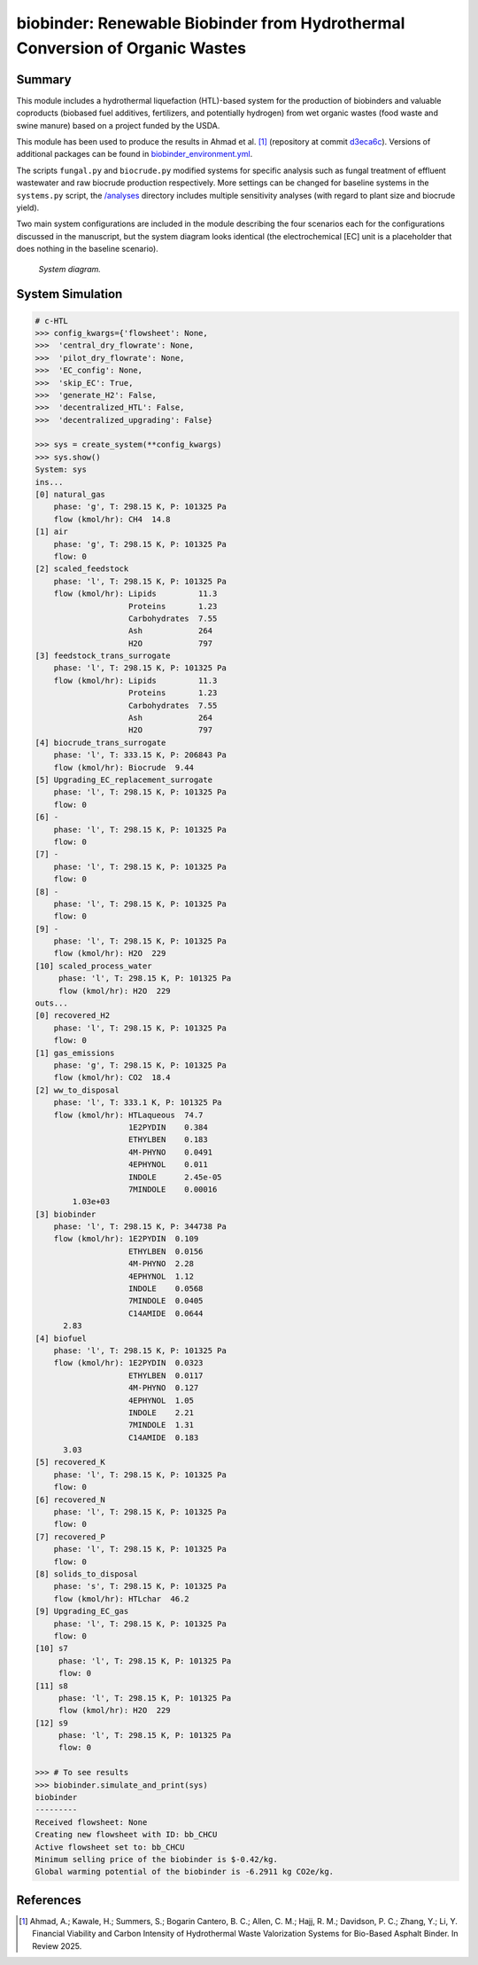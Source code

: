 =============================================================================
biobinder: Renewable Biobinder from Hydrothermal Conversion of Organic Wastes
=============================================================================

Summary
-------
This module includes a hydrothermal liquefaction (HTL)-based system for the production of biobinders and valuable coproducts (biobased fuel additives, fertilizers, and potentially hydrogen) from wet organic wastes (food waste and swine manure) based on a project funded by the USDA.

This module has been used to produce the results in Ahmad et al. [1]_ (repository at commit `d3eca6c <https://github.com/QSD-Group/EXPOsan/commit/d3eca6c1fea557d922e3cad945d2ee0148518711>`_). Versions of additional packages can be found in `biobinder_environment.yml </exposan/biobinder/biobinder_environment.yml>`_.

The scripts ``fungal.py`` and ``biocrude.py`` modified systems for specific analysis such as fungal treatment of effluent wastewater and raw biocrude production respectively. More settings can be changed for baseline systems in the ``systems.py`` script, the `/analyses </exposan/biobinder/analyses>`_ directory includes multiple sensitivity analyses (with regard to plant size and biocrude yield).

Two main system configurations are included in the module describing the four scenarios each for the configurations discussed in the manuscript, but the system diagram looks identical (the electrochemical [EC] unit is a placeholder that does nothing in the baseline scenario).

.. figure:: ./readme_figures/sys.png

    *System diagram.*

System Simulation
-----------------
.. code-block:: python

    # c-HTL
    >>> config_kwargs={'flowsheet': None,
    >>>  'central_dry_flowrate': None,
    >>>  'pilot_dry_flowrate': None,
    >>>  'EC_config': None,
    >>>  'skip_EC': True,
    >>>  'generate_H2': False,
    >>>  'decentralized_HTL': False,
    >>>  'decentralized_upgrading': False}

    >>> sys = create_system(**config_kwargs)
    >>> sys.show()
    System: sys
    ins...
    [0] natural_gas  
        phase: 'g', T: 298.15 K, P: 101325 Pa
        flow (kmol/hr): CH4  14.8
    [1] air  
        phase: 'g', T: 298.15 K, P: 101325 Pa
        flow: 0
    [2] scaled_feedstock  
        phase: 'l', T: 298.15 K, P: 101325 Pa
        flow (kmol/hr): Lipids         11.3
                        Proteins       1.23
                        Carbohydrates  7.55
                        Ash            264
                        H2O            797
    [3] feedstock_trans_surrogate  
        phase: 'l', T: 298.15 K, P: 101325 Pa
        flow (kmol/hr): Lipids         11.3
                        Proteins       1.23
                        Carbohydrates  7.55
                        Ash            264
                        H2O            797
    [4] biocrude_trans_surrogate  
        phase: 'l', T: 333.15 K, P: 206843 Pa
        flow (kmol/hr): Biocrude  9.44
    [5] Upgrading_EC_replacement_surrogate  
        phase: 'l', T: 298.15 K, P: 101325 Pa
        flow: 0
    [6] -  
        phase: 'l', T: 298.15 K, P: 101325 Pa
        flow: 0
    [7] -  
        phase: 'l', T: 298.15 K, P: 101325 Pa
        flow: 0
    [8] -  
        phase: 'l', T: 298.15 K, P: 101325 Pa
        flow: 0
    [9] -  
        phase: 'l', T: 298.15 K, P: 101325 Pa
        flow (kmol/hr): H2O  229
    [10] scaled_process_water  
         phase: 'l', T: 298.15 K, P: 101325 Pa
         flow (kmol/hr): H2O  229
    outs...
    [0] recovered_H2  
        phase: 'l', T: 298.15 K, P: 101325 Pa
        flow: 0
    [1] gas_emissions  
        phase: 'g', T: 298.15 K, P: 101325 Pa
        flow (kmol/hr): CO2  18.4
    [2] ww_to_disposal  
        phase: 'l', T: 333.1 K, P: 101325 Pa
        flow (kmol/hr): HTLaqueous  74.7
                        1E2PYDIN    0.384
                        ETHYLBEN    0.183
                        4M-PHYNO    0.0491
                        4EPHYNOL    0.011
                        INDOLE      2.45e-05
                        7MINDOLE    0.00016
            1.03e+03
    [3] biobinder  
        phase: 'l', T: 298.15 K, P: 344738 Pa
        flow (kmol/hr): 1E2PYDIN  0.109
                        ETHYLBEN  0.0156
                        4M-PHYNO  2.28
                        4EPHYNOL  1.12
                        INDOLE    0.0568
                        7MINDOLE  0.0405
                        C14AMIDE  0.0644
          2.83
    [4] biofuel  
        phase: 'l', T: 298.15 K, P: 101325 Pa
        flow (kmol/hr): 1E2PYDIN  0.0323
                        ETHYLBEN  0.0117
                        4M-PHYNO  0.127
                        4EPHYNOL  1.05
                        INDOLE    2.21
                        7MINDOLE  1.31
                        C14AMIDE  0.183
          3.03
    [5] recovered_K  
        phase: 'l', T: 298.15 K, P: 101325 Pa
        flow: 0
    [6] recovered_N  
        phase: 'l', T: 298.15 K, P: 101325 Pa
        flow: 0
    [7] recovered_P  
        phase: 'l', T: 298.15 K, P: 101325 Pa
        flow: 0
    [8] solids_to_disposal  
        phase: 's', T: 298.15 K, P: 101325 Pa
        flow (kmol/hr): HTLchar  46.2
    [9] Upgrading_EC_gas  
        phase: 'l', T: 298.15 K, P: 101325 Pa
        flow: 0
    [10] s7  
         phase: 'l', T: 298.15 K, P: 101325 Pa
         flow: 0
    [11] s8  
         phase: 'l', T: 298.15 K, P: 101325 Pa
         flow (kmol/hr): H2O  229
    [12] s9  
         phase: 'l', T: 298.15 K, P: 101325 Pa
         flow: 0

    >>> # To see results
    >>> biobinder.simulate_and_print(sys)
    biobinder
    ---------
    Received flowsheet: None
    Creating new flowsheet with ID: bb_CHCU
    Active flowsheet set to: bb_CHCU
    Minimum selling price of the biobinder is $-0.42/kg.
    Global warming potential of the biobinder is -6.2911 kg CO2e/kg.
    

References
----------
.. [1] Ahmad, A.; Kawale, H.; Summers, S.; Bogarin Cantero, B. C.; Allen, C. M.; Hajj, R. M.; Davidson, P. C.; Zhang, Y.; Li, Y. Financial Viability and Carbon Intensity of Hydrothermal Waste Valorization Systems for Bio-Based Asphalt Binder. In Review 2025.
